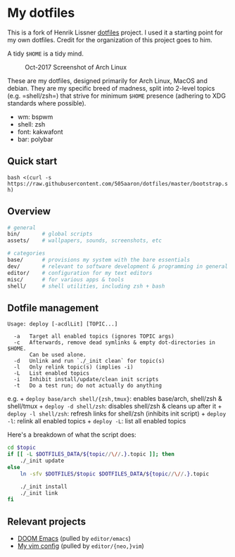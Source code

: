 * My dotfiles
  :PROPERTIES:
  :CUSTOM_ID: mein-dotfiles
  :END:

This is a fork of Henrik Lissner [[https://github.com/hlissner/dotfiles][dotfiles]] project. I used it a starting point
for my own dotfiles. Credit for the organization of this project goes to him.

A tidy =$HOME= is a tidy mind.

#+CAPTION: Oct-2017 Screenshot of Arch Linux
[[file:assets/screenshots/OCT2017.png]]

These are my dotfiles, designed primarily for Arch Linux, MacOS and
debian. They are my specific breed of madness, split into 2-level topics
(e.g. =shell/zsh=) that strive for minimum =$HOME= presence (adhering to
XDG standards where possible).

- wm: bspwm
- shell: zsh
- font: kakwafont
- bar: polybar

** Quick start
   :PROPERTIES:
   :CUSTOM_ID: quick-start
   :END:

=bash <(curl -s https://raw.githubusercontent.com/505aaron/dotfiles/master/bootstrap.sh)=

** Overview
   :PROPERTIES:
   :CUSTOM_ID: overview
   :END:

#+BEGIN_SRC sh
    # general
    bin/       # global scripts
    assets/    # wallpapers, sounds, screenshots, etc

    # categories
    base/      # provisions my system with the bare essentials
    dev/       # relevant to software development & programming in general
    editor/    # configuration for my text editors
    misc/      # for various apps & tools
    shell/     # shell utilities, including zsh + bash
#+END_SRC

** Dotfile management
   :PROPERTIES:
   :CUSTOM_ID: dotfile-management
   :END:

#+BEGIN_EXAMPLE
    Usage: deploy [-acdlLit] [TOPIC...]

      -a   Target all enabled topics (ignores TOPIC args)
      -c   Afterwards, remove dead symlinks & empty dot-directories in $HOME.
           Can be used alone.
      -d   Unlink and run `./_init clean` for topic(s)
      -l   Only relink topic(s) (implies -i)
      -L   List enabled topics
      -i   Inhibit install/update/clean init scripts
      -t   Do a test run; do not actually do anything
#+END_EXAMPLE

e.g. + =deploy base/arch shell/{zsh,tmux}=: enables base/arch, shell/zsh
& shell/tmux + =deploy -d shell/zsh=: disables shell/zsh & cleans up
after it + =deploy -l shell/zsh=: refresh links for shell/zsh (inhibits
init script) + =deploy -l=: relink all enabled topics + =deploy -L=:
list all enabled topics

Here's a breakdown of what the script does:

#+BEGIN_SRC sh
    cd $topic
    if [[ -L $DOTFILES_DATA/${topic//\//.}.topic ]]; then
        ./_init update
    else
        ln -sfv $DOTFILES/$topic $DOTFILES_DATA/${topic//\//.}.topic

        ./_init install
        ./_init link
    fi
#+END_SRC

** Relevant projects
   :PROPERTIES:
   :CUSTOM_ID: relevant-projects
   :END:

- [[https://github.com/hlissner/doom-emacs][DOOM Emacs]] (pulled by
  =editor/emacs=)
- [[https://github.com/hlissner/.vim][My vim config]] (pulled by
  =editor/{neo,}vim=)
